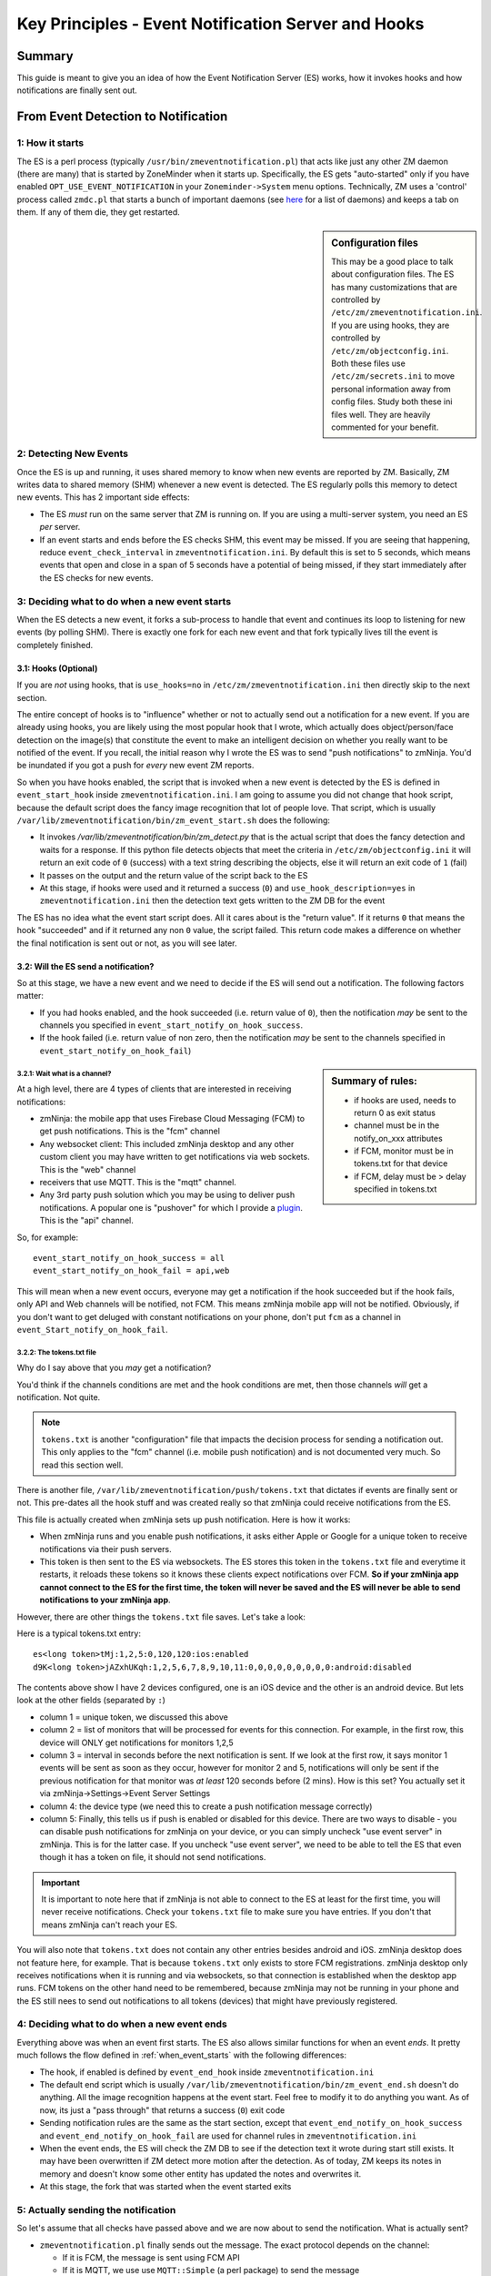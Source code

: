 Key Principles - Event Notification Server  and Hooks
=======================================================

Summary
+++++++++
This guide is meant to give you an idea of how the Event Notification Server (ES) works, how it invokes hooks and how notifications are finally sent out.


From Event Detection to Notification
+++++++++++++++++++++++++++++++++++++
1: How it starts
----------------------
The ES is a perl process (typically ``/usr/bin/zmeventnotification.pl``) that acts like just any other ZM daemon (there are many) that is started by ZoneMinder when it starts up. Specifically, the ES gets "auto-started" only if you have enabled ``OPT_USE_EVENT_NOTIFICATION`` in your ``Zoneminder->System`` menu options. Technically, ZM uses a 'control' process called ``zmdc.pl`` that starts a bunch of important daemons (see `here <https://github.com/ZoneMinder/zoneminder/blob/release-1.34/scripts/zmdc.pl.in#L93>`__ for a list of daemons) and keeps a tab on them. If any of them die, they get restarted.

.. sidebar:: Configuration files
    
    This may be a good place to talk about configuration files. The ES has many customizations that are controlled by ``/etc/zm/zmeventnotification.ini``. If you are using hooks, they are controlled by ``/etc/zm/objectconfig.ini``. Both these files use ``/etc/zm/secrets.ini`` to move personal information away from config files. Study both these ini files well. They are heavily commented for your benefit.

2: Detecting New Events
-----------------------------
Once the ES is up and running, it uses shared memory to know when new events are reported by ZM. Basically, ZM writes data to shared memory (SHM) whenever a new event is detected. The ES regularly polls this memory to detect new events. This has 2 important side effects:

* The ES *must* run on the same server that ZM is running on. If you are using a multi-server system, you need an ES *per* server.
* If an event starts and ends before the ES checks SHM, this event may be missed. If you are seeing that happening, reduce ``event_check_interval`` in ``zmeventnotification.ini``. By default this is set to 5 seconds, which means events that open and close in a span of 5 seconds have a potential of being missed, if they start immediately after the ES checks for new events.

.. _when_event_starts:

3: Deciding what to do when a new event starts
-----------------------------------------------------
When the ES detects a new event, it forks a sub-process to handle that event and continues its loop to listening for new events (by polling SHM). There is exactly one fork for each new event and that fork typically lives till the event is completely finished.

3.1: Hooks (Optional)
***************************

If you are *not* using hooks, that is ``use_hooks=no`` in ``/etc/zm/zmeventnotification.ini`` then directly skip to the next section.

The entire concept of hooks is to "influence" whether or not to actually send out a notification for a new event. If you are already using hooks, you are likely using the most popular hook that I wrote, which actually does object/person/face detection on the image(s) that constitute the event to make an intelligent decision on whether you really want to be notified of the event. If you recall, the initial reason why I wrote the ES was to send "push notifications" to zmNinja. You'd be inundated if you got a push for *every* new event ZM reports. 

So when you have hooks enabled, the script that is invoked when a new event is detected by the ES is defined in ``event_start_hook`` inside ``zmeventnotification.ini``. I am going to assume you did not change that hook script, because the default script does the fancy image recognition that lot of people love. That script, which is usually ``/var/lib/zmeventnotification/bin/zm_event_start.sh`` does the following:

* It invokes `/var/lib/zmeventnotification/bin/zm_detect.py` that is the actual script that does the fancy detection and waits for a response. If this python file detects objects that meet the criteria in ``/etc/zm/objectconfig.ini`` it will return an exit code of ``0`` (success) with a text string describing the objects, else it will return an exit code of ``1`` (fail) 
* It passes on the output and the return value of the script back to the ES

* At this stage, if hooks were used and it returned a success (``0``) and ``use_hook_description=yes`` in ``zmeventnotification.ini`` then the detection text gets written to the ZM DB for the event

The ES has no idea what the event start script does. All it cares about is the "return value". If it returns ``0`` that means the hook "succeeded" and if it returned any non ``0`` value, the script failed. This return code makes a difference on whether the final notification is sent out or not, as you will see later.

3.2: Will the ES send a notification?
********************************************
So at this stage, we have a new event and we need to decide if the ES will send out a notification. The following factors matter:

* If you had hooks enabled, and the hook succeeded (i.e. return value of ``0``), then the notification *may* be sent to the channels you specified in ``event_start_notify_on_hook_success``. 
* If the hook failed (i.e. return value of non zero, then the notification *may* be sent to the channels specified in ``event_start_notify_on_hook_fail``)

.. sidebar:: Summary of rules:

  * if hooks are used, needs to return 0 as exit status
  * channel must be in the notify_on_xxx attributes
  * if FCM, monitor must be in tokens.txt for that device
  * if FCM, delay must be > delay specified in tokens.txt

3.2.1: Wait what is a channel?
~~~~~~~~~~~~~~~~~~~~~~~~~~~~~~~~~~~~
At a high level, there are 4 types of clients that are interested in receiving notifications:

* zmNinja: the mobile app that uses Firebase Cloud Messaging (FCM) to get push notifications. This is the "fcm" channel
* Any websocket client: This included zmNinja desktop and any other custom client you may have written to get notifications via web sockets. This is the "web" channel
* receivers that use MQTT. This is the "mqtt" channel.
* Any 3rd party push solution which you may be using to deliver push notifications. A popular one is "pushover" for which I provide a `plugin <https://github.com/pliablepixels/zmeventnotification/blob/master/pushapi_plugins/pushapi_pushover.py>`__. This is the "api" channel.

So, for example:

::

  event_start_notify_on_hook_success = all
  event_start_notify_on_hook_fail = api,web

This will mean when a new event occurs, everyone may get a notification if the hook succeeded but if the hook fails, only API  and Web channels will be notified, not FCM. This means zmNinja mobile app will not be notified. Obviously, if you don't want to get deluged with constant notifications on your phone, don't put ``fcm`` as a channel in ``event_Start_notify_on_hook_fail``.

3.2.2: The tokens.txt file
~~~~~~~~~~~~~~~~~~~~~~~~~~~~~~~~~~~~~~~~~~~~~~~~~~~
Why do I say above that you *may* get a notification?

You'd think if the channels conditions are met and the hook conditions are met, then those channels *will* get a notification. Not quite. 

.. note::

    ``tokens.txt`` is another "configuration" file that impacts the decision process for sending a notification out. This only applies to the "fcm" channel (i.e. mobile push notification) and is not documented very much. So read this section well.

There is another file, ``/var/lib/zmeventnotification/push/tokens.txt`` that dictates if events are finally sent or not. This pre-dates all the hook stuff and was created really so that zmNinja could receive notifications from the ES.

This file is actually created  when zmNinja sets up push notification. Here is how it works:

* When zmNinja runs and you enable push notifications, it asks either Apple or Google for a unique token to receive notifications via their push servers. 
* This token is then sent to the ES via websockets. The ES stores this token in the ``tokens.txt`` file and everytime it restarts, it reloads these tokens so it knows these clients expect notifications over FCM. **So if your zmNinja app cannot connect to the ES for the first time, the token will never be saved and the ES will never be able to send notifications to your zmNinja app**.

However, there are other things the ``tokens.txt`` file saves. Let's take a look:

Here is a typical tokens.txt entry:

::
          
  es<long token>tMj:1,2,5:0,120,120:ios:enabled
  d9K<long token>jAZxhUKqh:1,2,5,6,7,8,9,10,11:0,0,0,0,0,0,0,0,0:android:disabled


The contents above show I have 2 devices configured, one is an iOS device and the other is an android device. But lets look at the other fields (separated by ``:``)

* column 1 = unique token, we discussed this above
* column 2 = list of monitors that will be processed for events for this connection. For example, in the first row, this device will ONLY get notifications for monitors 1,2,5
* column 3 = interval in seconds before the next notification is sent. If we look at the first row, it says monitor 1 events will be sent as soon as they occur, however for monitor 2 and 5, notifications will only be sent if the previous notification for that monitor was *at least* 120 seconds before (2 mins). How is this set? You actually set it via zmNinja->Settings->Event Server Settings
* column 4: the device type (we need this to create a push notification message correctly)
* column 5: Finally, this tells us if push is enabled or disabled for this device. There are two ways to disable - you can disable push notifications for zmNinja on your device, or you can simply uncheck "use event server" in zmNinja. This is for the latter case. If you uncheck "use event server", we need to be able to tell the ES that even though it has a token on file, it should not send notifications.

.. important::

    It is important to note here that if zmNinja is not able to connect to the ES at least for the first time, you will never receive notifications. Check your ``tokens.txt`` file to make sure you have entries. If you don't that means zmNinja can't reach your ES.

You will also note that ``tokens.txt`` does not contain any other entries besides android and iOS. zmNinja desktop does not feature here, for example. That is because ``tokens.txt`` only exists to store FCM registrations. zmNinja desktop only receives notifications when it is running and via websockets, so that connection is established when the desktop app runs. FCM tokens on the other hand need to be remembered, because zmNinja may not be running in your phone and the ES still nees to send out notifications to all tokens (devices) that might have previously registered.

4: Deciding what to do when a new event ends
-----------------------------------------------------
Everything above was when an event first starts. The ES also allows similar functions for when an event *ends*. It pretty much follows the flow defined in  :ref:`when_event_starts` with the following differences:

* The hook, if enabled is defined by ``event_end_hook`` inside ``zmeventnotification.ini``
* The default end script which is usually ``/var/lib/zmeventnotification/bin/zm_event_end.sh`` doesn't do anything. All the image recognition happens at the event start. Feel free to modify it to do anything you want. As of now, its just a "pass through" that returns a success (``0``) exit code
* Sending notification rules are the same as the start section, except that ``event_end_notify_on_hook_success`` and ``event_end_notify_on_hook_fail`` are used for channel rules in ``zmeventnotification.ini``
* When the event ends, the ES will check the ZM DB to see if the detection text it wrote during start still exists. It may have been overwritten if ZM detect more motion after the detection. As of today, ZM keeps its notes in memory and doesn't know some other entity has updated the notes and overwrites it. 
* At this stage, the fork that was started when the event started exits
   
5: Actually sending the notification
-------------------------------------
So let's assume that all checks have passed above and we are now about to send the notification. What is actually sent?

* ``zmeventnotification.pl`` finally sends out the message. The exact protocol depends on the channel:

  - If it is FCM, the message is sent using FCM API
  - If it is MQTT, we use  use ``MQTT::Simple`` (a perl package) to send the message
  - If it is Websockets, we use ``Net::WebSocket``, another perl package to send the message
  - If it is a 3rd party push service, then we rely on ``api_push_script`` in `zmeventnotification.ini`` to send the message.

5.1 Notification Payload
***************************
Irrespective of the protocol, the notification message typically consists of:

* Alarm text
* if you are using ``fcm`` or ``push_api``, you can also include an image of the alarm. That picture is typically a URL, specified in ``picture_url`` inside ``zmeventnotification.ini``
* If you are sending over MQTT, there is additional data, including a JSON structure that provides the detection text in an easily parseable structure (``detection`` field)
* There are some other fields included as well

5.1.1 Image inside the notification payload
~~~~~~~~~~~~~~~~~~~~~~~~~~~~~~~~~~~~~~~~~~~~
We mentioned above that the image is contained in the ``picture_url`` attribute. Let's dive into that a bit. The format of the picture url is: ``https://pliablepixels.duckdns.org:8889/zm/index.php?view=image&eid=EVENTID&fid=<FID>&width=600``

There are interesting things you can do with the ``<FID>`` part.

* ``fid=BESTMATCH`` - this will replace the frameID with whichever frame objects were detected
* ``fid=objdetect`` 

Whatever value is finally used for ``<FID>`` is what we call the "anchor" frame.

.. note:: 

   Animations are a new concept and requires ZM 1.35+. Animations can be created around the time of alarm and sent to you as a live notification, so you see moving frames in your push message. You can create animations as MP4 or GIF files (or both). MP4 is more space efficient and animates approximately +-5 seconds around the anchor frame. GIF animation takes more space and animates approximately +-2 seconds around the anchor frame.
  

* ``fid=objdetect``

  - in ZM 1.34 and below this will extract the frame that has objects with borders around them (static image)
  - in ZM 1.35+ if you have opted to create a GIF animation, this will return the GIF animation of the event or the frame with borders around the objects (static image)

* ``fid=objdetect_gif``

  - only ZM 1.35+. Returns the GIF animation for the alarmed event if it exists

* ``fid=objdetect_mp4``

  - only ZM 1.35+. Returns the MP4 animation for the alarmed event if it exists


How Machine Learning works
+++++++++++++++++++++++++++

There is a dedicated document that describes how hooks work at :doc:`hooks`. Refer to that for details. This section will describe high level principles.

As described earlier, the entry point to all the machine learning goodness starts with ``/var/lib/zmeventnotitication/bin/zm_detect.py``. This file reads ``/etc/zm/objectconfig.ini`` and based on the many settings there goes about doing various forms of detection. There are some important things to remember:

* When the hooks are invoked, ZM has *just started* recording the event. Which means there are only limited frames to analyze. Infact, at times, if you see the detection scripts are not able to download frames, then it is possible they haven't yet been written to disk by ZM. This is a good situation to use the ``wait`` attribute in ``objectconfig.ini`` and wait for a few seconds before it tries to get frames. 

.. sidebar:: Gotcha

    If you ever wonder why detection did not work when the ES invoked it, but worked just fine when you ran the detection manually, this may be why: during detection the snapshot was different from the final value.

* The detection scripts DO NOT analyze all frames recorded so far. That would take too long (well, not if you have a powerful GPU). It only analyzes two frames at most, depending on your ``frame_id`` value in ``objectconfig.ini``.  Those two frames are ``snapshot`` and ``alarm``, assuming you set ``frame_id=bestmatch``
* ``snapshot`` is the frame that has the highest score. It is very possible this frame changes *after* the detection is done, because it is entirely possible that another frame with a higher score is recorded by ZM as the event proceeds. 
* There are various steps to detection:

  1. Match all the rules in ``objectconfig.ini`` (example type(s) of detection for that monitor, etc.) 
  2. Do the actual detection
  3. Make sure the detections meet the rules in ``objectconfig.ini`` (example, it intersects  the polygon boundaries, category of detections, etc.)
  4. Of these step 2. can either be done locally or remotely, depending on how you set up ``ml_gateway``. Everything else is done locally. See  :ref:`this FAQ entry <local_remote_ml>` for more details.

